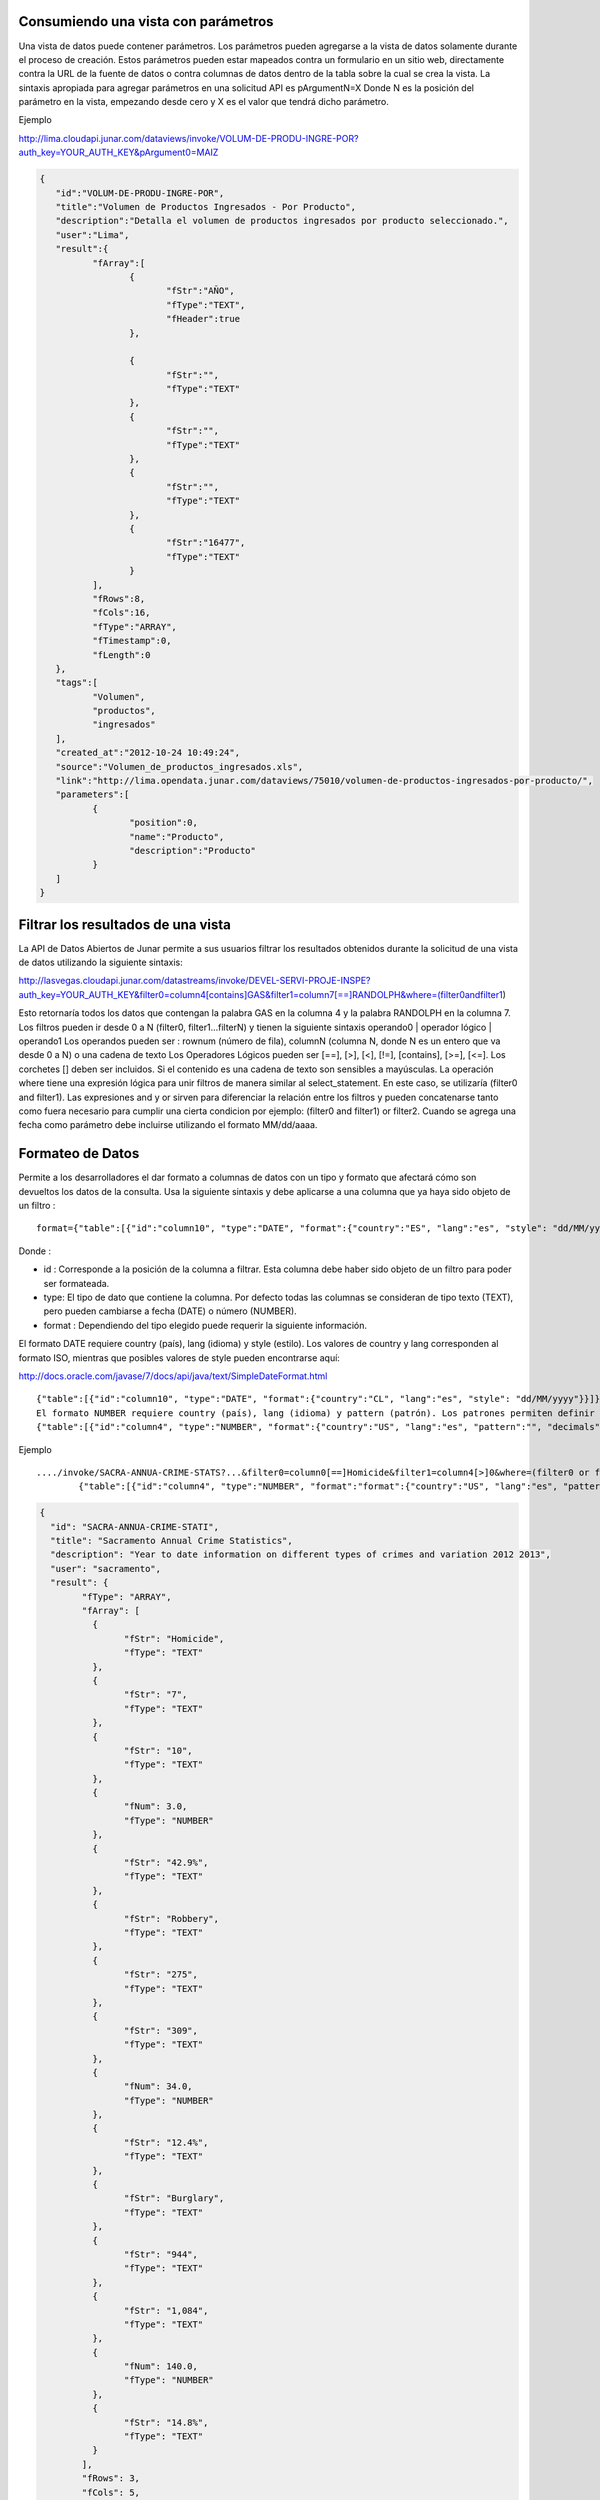 
Consumiendo una vista con parámetros
====================================

Una vista de datos puede contener parámetros. Los parámetros pueden agregarse a la vista de datos solamente durante el proceso de creación. Estos parámetros pueden estar mapeados contra un formulario en un sitio web, directamente contra la URL de la fuente de datos o contra columnas de datos dentro de la tabla sobre la cual se crea la vista. La sintaxis apropiada para agregar parámetros en una solicitud API es
pArgumentN=X
Donde N es la posición del parámetro en la vista, empezando desde cero y X es el valor que tendrá dicho parámetro.

Ejemplo


http://lima.cloudapi.junar.com/dataviews/invoke/VOLUM-DE-PRODU-INGRE-POR?auth_key=YOUR_AUTH_KEY&pArgument0=MAIZ

.. code-block:: json

	{
	   "id":"VOLUM-DE-PRODU-INGRE-POR",
	   "title":"Volumen de Productos Ingresados - Por Producto",
	   "description":"Detalla el volumen de productos ingresados por producto seleccionado.",
	   "user":"Lima",
	   "result":{
		  "fArray":[
			 {
				"fStr":"AÑO",
				"fType":"TEXT",
				"fHeader":true
			 },
			
			 {
				"fStr":"",
				"fType":"TEXT"
			 },
			 {
				"fStr":"",
				"fType":"TEXT"
			 },
			 {
				"fStr":"",
				"fType":"TEXT"
			 },
			 {
				"fStr":"16477",
				"fType":"TEXT"
			 }
		  ],
		  "fRows":8,
		  "fCols":16,
		  "fType":"ARRAY",
		  "fTimestamp":0,
		  "fLength":0
	   },
	   "tags":[
		  "Volumen",
		  "productos",
		  "ingresados"
	   ],
	   "created_at":"2012-10-24 10:49:24",
	   "source":"Volumen_de_productos_ingresados.xls",
	   "link":"http://lima.opendata.junar.com/dataviews/75010/volumen-de-productos-ingresados-por-producto/",
	   "parameters":[
		  {
			 "position":0,
			 "name":"Producto",
			 "description":"Producto"
		  }
	   ]
	}


Filtrar los resultados de una vista
===================================

La API de Datos Abiertos de Junar permite a sus usuarios filtrar los resultados obtenidos durante la solicitud de una vista de datos utilizando la siguiente sintaxis:

http://lasvegas.cloudapi.junar.com/datastreams/invoke/DEVEL-SERVI-PROJE-INSPE?auth_key=YOUR_AUTH_KEY&filter0=column4[contains]GAS&filter1=column7[==]RANDOLPH&where=(filter0andfilter1)

Esto retornaría todos los datos que contengan la palabra GAS en la columna 4 y la palabra RANDOLPH en la columna 7.
Los filtros pueden ir desde 0 a N (filter0, filter1...filterN) y tienen la siguiente sintaxis
operando0 | operador lógico | operando1
Los operandos pueden ser : rownum (número de fila), columnN (columna N, donde N es un entero que va desde 0 a N) o una cadena de texto
Los Operadores Lógicos pueden ser [==], [>], [<], [!=], [contains], [>=], [<=]. Los corchetes [] deben ser incluidos. Si el contenido es una cadena de texto son sensibles a mayúsculas.
La operación where tiene una expresión lógica para unir filtros de manera similar al select_statement. En este caso, se utilizaría (filter0 and filter1). Las expresiones and y or sirven para diferenciar la relación entre los filtros y pueden concatenarse tanto como fuera necesario para cumplir una cierta condicion por ejemplo: (filter0 and filter1) or filter2.
Cuando se agrega una fecha como parámetro debe incluirse utilizando el formato MM/dd/aaaa.


Formateo de Datos
=================

Permite a los desarrolladores el dar formato a columnas de datos con un tipo y formato que afectará cómo son devueltos los datos de la consulta. Usa la siguiente sintaxis y debe aplicarse a una columna que ya haya sido objeto de un filtro :

::

	format={"table":[{"id":"column10", "type":"DATE", "format":{"country":"ES", "lang":"es", "style": "dd/MM/yyyy"}}]}

Donde : 

- id : Corresponde a la posición de la columna a filtrar. Esta columna debe haber sido objeto de un filtro para poder ser formateada.
- type: El tipo de dato que contiene la columna. Por defecto todas las columnas se consideran de tipo texto (TEXT), pero pueden cambiarse a fecha (DATE) o número (NUMBER).
- format : Dependiendo del tipo elegido puede requerir la siguiente información.

El formato DATE requiere country (país), lang (idioma) y style (estilo). Los valores de country y lang corresponden al formato ISO, mientras que posibles valores de style pueden encontrarse aquí:

http://docs.oracle.com/javase/7/docs/api/java/text/SimpleDateFormat.html

::

	{"table":[{"id":"column10", "type":"DATE", "format":{"country":"CL", "lang":"es", "style": "dd/MM/yyyy"}}]}
	El formato NUMBER requiere country (país), lang (idioma) y pattern (patrón). Los patrones permiten definir cómo se separarán los miles y los decimales o si las cifran irán agrupadas de acuerdo a estándares asociados al país e idioma elegidos
	{"table":[{"id":"column4", "type":"NUMBER", "format":{"country":"US", "lang":"es", "pattern":"", "decimals":"", "thousands":""}}]}

Ejemplo

::

	..../invoke/SACRA-ANNUA-CRIME-STATS?...&filter0=column0[==]Homicide&filter1=column4[>]0&where=(filter0 or filter1)&format=
		{"table":[{"id":"column4", "type":"NUMBER", "format":"format":{"country":"US", "lang":"es", "pattern":"", "decimals":"", "thousands":""}}]}
	
	
.. code-block:: json
	
	{
	  "id": "SACRA-ANNUA-CRIME-STATI",
	  "title": "Sacramento Annual Crime Statistics",
	  "description": "Year to date information on different types of crimes and variation 2012 2013",
	  "user": "sacramento",
	  "result": {
		"fType": "ARRAY",
		"fArray": [
		  {
			"fStr": "Homicide",
			"fType": "TEXT"
		  },
		  {
			"fStr": "7",
			"fType": "TEXT"
		  },
		  {
			"fStr": "10",
			"fType": "TEXT"
		  },
		  {
			"fNum": 3.0,
			"fType": "NUMBER"
		  },
		  {
			"fStr": "42.9%",
			"fType": "TEXT"
		  },
		  {
			"fStr": "Robbery",
			"fType": "TEXT"
		  },
		  {
			"fStr": "275",
			"fType": "TEXT"
		  },
		  {
			"fStr": "309",
			"fType": "TEXT"
		  },
		  {
			"fNum": 34.0,
			"fType": "NUMBER"
		  },
		  {
			"fStr": "12.4%",
			"fType": "TEXT"
		  },
		  {
			"fStr": "Burglary",
			"fType": "TEXT"
		  },
		  {
			"fStr": "944",
			"fType": "TEXT"
		  },
		  {
			"fStr": "1,084",
			"fType": "TEXT"
		  },
		  {
			"fNum": 140.0,
			"fType": "NUMBER"
		  },
		  {
			"fStr": "14.8%",
			"fType": "TEXT"
		  }
		],
		"fRows": 3,
		"fCols": 5,
		"fTimestamp": 0,
		"fLength": 0
	  },
	  "tags": [
		"Sacramento",
		"POLICE",
		"crime"
	  ],
	  "created_at": "2013-05-28 00:27:27",
	  "source": "http://www.sacpd.org/crime/stats/",
	  "link": "http://sacramento.opendata.junar.com/datastreams/77447/sacramento-annual-crime-statistics/"
	}